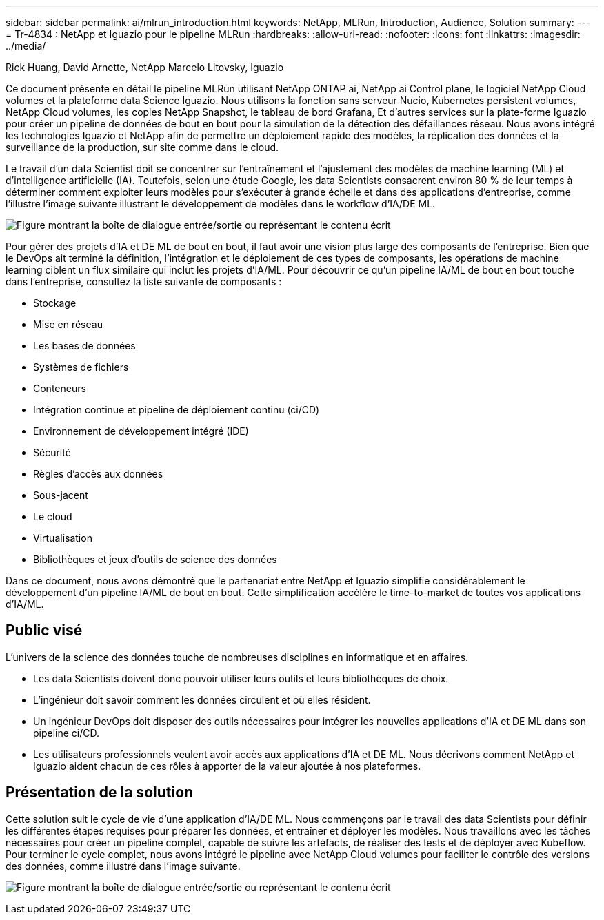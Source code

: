 ---
sidebar: sidebar 
permalink: ai/mlrun_introduction.html 
keywords: NetApp, MLRun, Introduction, Audience, Solution 
summary:  
---
= Tr-4834 : NetApp et Iguazio pour le pipeline MLRun
:hardbreaks:
:allow-uri-read: 
:nofooter: 
:icons: font
:linkattrs: 
:imagesdir: ../media/


Rick Huang, David Arnette, NetApp Marcelo Litovsky, Iguazio

[role="lead"]
Ce document présente en détail le pipeline MLRun utilisant NetApp ONTAP ai, NetApp ai Control plane, le logiciel NetApp Cloud volumes et la plateforme data Science Iguazio. Nous utilisons la fonction sans serveur Nucio, Kubernetes persistent volumes, NetApp Cloud volumes, les copies NetApp Snapshot, le tableau de bord Grafana, Et d'autres services sur la plate-forme Iguazio pour créer un pipeline de données de bout en bout pour la simulation de la détection des défaillances réseau. Nous avons intégré les technologies Iguazio et NetApp afin de permettre un déploiement rapide des modèles, la réplication des données et la surveillance de la production, sur site comme dans le cloud.

Le travail d'un data Scientist doit se concentrer sur l'entraînement et l'ajustement des modèles de machine learning (ML) et d'intelligence artificielle (IA). Toutefois, selon une étude Google, les data Scientists consacrent environ 80 % de leur temps à déterminer comment exploiter leurs modèles pour s'exécuter à grande échelle et dans des applications d'entreprise, comme l'illustre l'image suivante illustrant le développement de modèles dans le workflow d'IA/DE ML.

image:mlrun_image1.png["Figure montrant la boîte de dialogue entrée/sortie ou représentant le contenu écrit"]

Pour gérer des projets d'IA et DE ML de bout en bout, il faut avoir une vision plus large des composants de l'entreprise. Bien que le DevOps ait terminé la définition, l'intégration et le déploiement de ces types de composants, les opérations de machine learning ciblent un flux similaire qui inclut les projets d'IA/ML. Pour découvrir ce qu'un pipeline IA/ML de bout en bout touche dans l'entreprise, consultez la liste suivante de composants :

* Stockage
* Mise en réseau
* Les bases de données
* Systèmes de fichiers
* Conteneurs
* Intégration continue et pipeline de déploiement continu (ci/CD)
* Environnement de développement intégré (IDE)
* Sécurité
* Règles d'accès aux données
* Sous-jacent
* Le cloud
* Virtualisation
* Bibliothèques et jeux d'outils de science des données


Dans ce document, nous avons démontré que le partenariat entre NetApp et Iguazio simplifie considérablement le développement d'un pipeline IA/ML de bout en bout. Cette simplification accélère le time-to-market de toutes vos applications d'IA/ML.



== Public visé

L'univers de la science des données touche de nombreuses disciplines en informatique et en affaires.

* Les data Scientists doivent donc pouvoir utiliser leurs outils et leurs bibliothèques de choix.
* L'ingénieur doit savoir comment les données circulent et où elles résident.
* Un ingénieur DevOps doit disposer des outils nécessaires pour intégrer les nouvelles applications d'IA et DE ML dans son pipeline ci/CD.
* Les utilisateurs professionnels veulent avoir accès aux applications d'IA et DE ML. Nous décrivons comment NetApp et Iguazio aident chacun de ces rôles à apporter de la valeur ajoutée à nos plateformes.




== Présentation de la solution

Cette solution suit le cycle de vie d'une application d'IA/DE ML. Nous commençons par le travail des data Scientists pour définir les différentes étapes requises pour préparer les données, et entraîner et déployer les modèles. Nous travaillons avec les tâches nécessaires pour créer un pipeline complet, capable de suivre les artéfacts, de réaliser des tests et de déployer avec Kubeflow. Pour terminer le cycle complet, nous avons intégré le pipeline avec NetApp Cloud volumes pour faciliter le contrôle des versions des données, comme illustré dans l'image suivante.

image:mlrun_image2.png["Figure montrant la boîte de dialogue entrée/sortie ou représentant le contenu écrit"]
